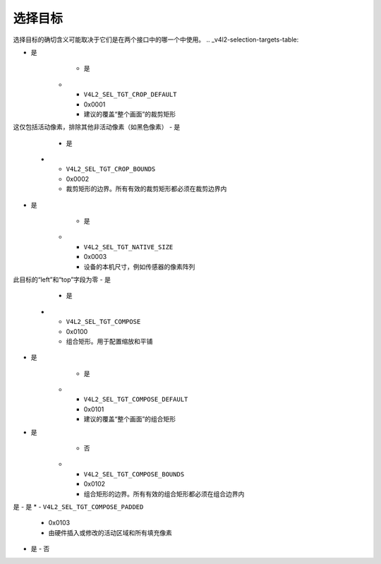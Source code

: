 .. SPDX-License-Identifier: GFDL-1.1-no-invariants-or-later

.. _v4l2-selection-targets:

*****************
选择目标
*****************

选择目标的确切含义可能取决于它们是在两个接口中的哪一个中使用。
.. _v4l2-selection-targets-table:

.. raw:: latex

   \small

.. tabularcolumns:: |p{6.2cm}|p{1.4cm}|p{7.3cm}|p{1.2cm}|p{0.8cm}|

.. cssclass:: longtable

.. flat-table:: 选择目标定义
    :header-rows:  1
    :stub-columns: 0

    * - 目标名称
      - ID
      - 定义
      - V4L2有效
      - V4L2子设备有效
    * - ``V4L2_SEL_TGT_CROP``
      - 0x0000
      - 裁剪矩形。定义裁剪区域
- 是
      - 是
    * - ``V4L2_SEL_TGT_CROP_DEFAULT``
      - 0x0001
      - 建议的覆盖“整个画面”的裁剪矩形
这仅包括活动像素，排除其他非活动像素（如黑色像素）
- 是
      - 是
    * - ``V4L2_SEL_TGT_CROP_BOUNDS``
      - 0x0002
      - 裁剪矩形的边界。所有有效的裁剪矩形都必须在裁剪边界内
- 是
      - 是
    * - ``V4L2_SEL_TGT_NATIVE_SIZE``
      - 0x0003
      - 设备的本机尺寸，例如传感器的像素阵列
此目标的“left”和“top”字段为零
- 是
      - 是
    * - ``V4L2_SEL_TGT_COMPOSE``
      - 0x0100
      - 组合矩形。用于配置缩放和平铺
- 是
      - 是
    * - ``V4L2_SEL_TGT_COMPOSE_DEFAULT``
      - 0x0101
      - 建议的覆盖“整个画面”的组合矩形
- 是
      - 否
    * - ``V4L2_SEL_TGT_COMPOSE_BOUNDS``
      - 0x0102
      - 组合矩形的边界。所有有效的组合矩形都必须在组合边界内
是
- 是
* - ``V4L2_SEL_TGT_COMPOSE_PADDED``
  - 0x0103
  - 由硬件插入或修改的活动区域和所有填充像素
- 是
  - 否

.. raw:: latex

   \normalsize
